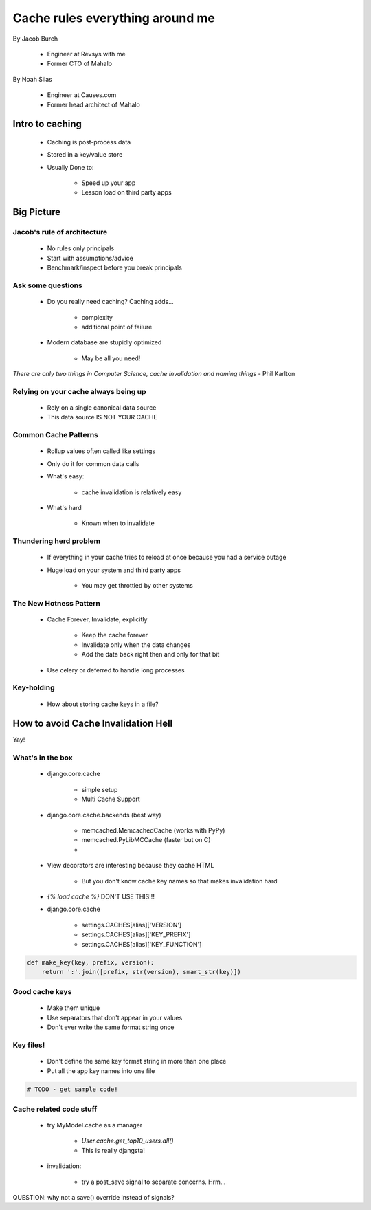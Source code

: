 ===================================
Cache rules everything around me
===================================

By Jacob Burch

 * Engineer at Revsys with me
 * Former CTO of Mahalo

By Noah Silas

 * Engineer at Causes.com
 * Former head architect of Mahalo
 
Intro to caching
====================

 * Caching is post-process data
 * Stored in a key/value store
 * Usually Done to:
 
    * Speed up your app
    * Lesson load on third party apps
    
Big Picture
====================

Jacob's rule of architecture
------------------------------

 * No rules only principals
 * Start with assumptions/advice
 * Benchmark/inspect before you break principals
 
Ask some questions
------------------

 * Do you really need caching? Caching adds...
 
    * complexity
    * additional point of failure
    
 * Modern database are stupidly optimized
 
    * May be all you need!
    
*There are only two things in Computer Science, cache invalidation and naming things* - Phil Karlton

Relying on your cache always being up
------------------------------------------

 * Rely on a single canonical data source
 * This data source IS NOT YOUR CACHE
 

Common Cache Patterns
---------------------- 

 * Rollup values often called like settings
 * Only do it for common data calls
 * What's easy:
 
    * cache invalidation is relatively easy
    
 * What's hard
 
    * Known when to invalidate
    
Thundering herd problem
------------------------

 * If everything in your cache tries to reload at once because you had a service outage
 * Huge load on your system and third party apps
 
    * You may get throttled by other systems

The New Hotness Pattern
------------------------------

 * Cache Forever, Invalidate, explicitly
 
    * Keep the cache forever
    * Invalidate only when the data changes
    * Add the data back right then and only for that bit
    
 * Use celery or deferred to handle long processes
 
Key-holding
-------------

 * How about storing cache keys in a file?
 
How to avoid Cache Invalidation Hell
========================================

Yay!

What's in the box
-----------------

 * django.core.cache
 
    * simple setup
    * Multi Cache Support
    
 * django.core.cache.backends (best way)
 
    * memcached.MemcachedCache (works with PyPy)
    * memcached.PyLibMCCache (faster but on C)
    * 
    
 * View decorators are interesting because they cache HTML

    * But you don't know cache key names so that makes invalidation hard
    
 * `{% load cache %}` DON'T USE THIS!!!
 * django.core.cache
 
    * settings.CACHES[alias]['VERSION']
    * settings.CACHES[alias]['KEY_PREFIX']
    * settings.CACHES[alias]['KEY_FUNCTION']

.. sourcecode::

    def make_key(key, prefix, version):
        return ':'.join([prefix, str(version), smart_str(key)])
        
Good cache keys
---------------

 * Make them unique
 * Use separators that don't appear in your values
 * Don't ever write the same format string once

Key files!
------------

 * Don't define the same key format string in more than one place
 * Put all the app key names into one file

.. sourcecode:: python

    # TODO - get sample code!
    
Cache related code stuff
--------------------------

 * try MyModel.cache as a manager

    * `User.cache.get_top10_users.all()`
    * This is really djangsta!
    
 * invalidation: 
 
    * try a post_save signal to separate concerns. Hrm...
    
QUESTION: why not a save() override instead of signals?